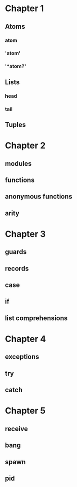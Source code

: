 * Chapter 1
** Atoms
*** atom
*** 'atom'
*** '*atom?'
** Lists
*** head
*** tail
** Tuples
* Chapter 2
** modules
** functions
** anonymous functions 
** arity
* Chapter 3
** guards
** records
** case
** if
** list comprehensions
* Chapter 4
** exceptions
** try
** catch
* Chapter 5
** receive
** bang
** spawn
** pid


